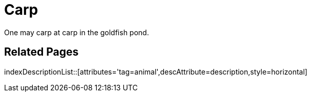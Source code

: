 = Carp
:tag: animal
:description: One may carp at carp in the goldfish pond.

{description}

== Related Pages

indexDescriptionList::[attributes='tag=animal',descAttribute=description,style=horizontal]
